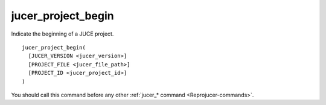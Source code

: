 .. # Copyright (C) 2017-2018  Alain Martin
.. #
.. # This file is part of FRUT.
.. #
.. # FRUT is free software: you can redistribute it and/or modify
.. # it under the terms of the GNU General Public License as published by
.. # the Free Software Foundation, either version 3 of the License, or
.. # (at your option) any later version.
.. #
.. # FRUT is distributed in the hope that it will be useful,
.. # but WITHOUT ANY WARRANTY; without even the implied warranty of
.. # MERCHANTABILITY or FITNESS FOR A PARTICULAR PURPOSE.  See the
.. # GNU General Public License for more details.
.. #
.. # You should have received a copy of the GNU General Public License
.. # along with FRUT.  If not, see <http://www.gnu.org/licenses/>.

jucer_project_begin
===================

Indicate the beginning of a JUCE project.

::

  jucer_project_begin(
    [JUCER_VERSION <jucer_version>]
    [PROJECT_FILE <jucer_file_path>]
    [PROJECT_ID <jucer_project_id>]
  )

You should call this command before any other :ref:`jucer_* command
<Reprojucer-commands>`.

